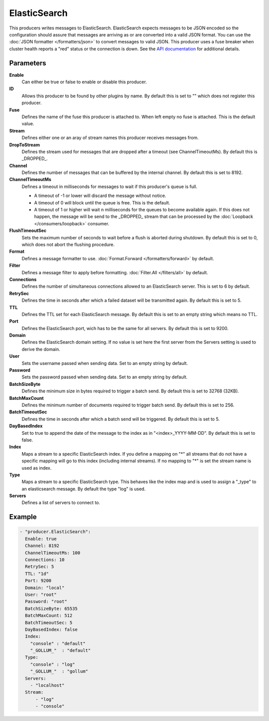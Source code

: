ElasticSearch
=============

This producers writes messages to ElasticSearch.
ElasticSearch expects messages to be JSON encoded so the configuration should assure that messages are arriving as or are converted into a valid JSON format.
You can use the :doc:`JSON formatter </formatters/json>` to convert messages to valid JSON.
This producer uses a fuse breaker when cluster health reports a "red" status or the connection is down.
See the `API documentation <http://gollum.readthedocs.org/en/latest/producers/elasticsearch.html>`_ for additional details.

Parameters
----------

**Enable**
  Can either be true or false to enable or disable this producer.
**ID**
  Allows this producer to be found by other plugins by name.
  By default this is set to "" which does not register this producer.
**Fuse**
  Defines the name of the fuse this producer is attached to.
  When left empty no fuse is attached. This is the default value.
**Stream**
  Defines either one or an aray of stream names this producer receives messages from.
**DropToStream**
  Defines the stream used for messages that are dropped after a timeout (see ChannelTimeoutMs).
  By default this is _DROPPED_.
**Channel**
  Defines the number of messages that can be buffered by the internal channel.
  By default this is set to 8192.
**ChannelTimeoutMs**
  Defines a timeout in milliseconds for messages to wait if this producer's queue is full.

  - A timeout of -1 or lower will discard the message without notice.
  - A timeout of 0 will block until the queue is free. This is the default.
  - A timeout of 1 or higher will wait n milliseconds for the queues to become available again.
    If this does not happen, the message will be send to the _DROPPED_ stream that can be processed by the :doc:`Loopback </consumers/loopback>` consumer.

**FlushTimeoutSec**
  Sets the maximum number of seconds to wait before a flush is aborted during shutdown.
  By default this is set to 0, which does not abort the flushing procedure.
**Format**
  Defines a message formatter to use. :doc:`Format.Forward </formatters/forward>` by default.
**Filter**
  Defines a message filter to apply before formatting. :doc:`Filter.All </filters/all>` by default.
**Connections**
  Defines the number of simultaneous connections allowed to an ElasticSearch server.
  This is set to 6 by default.
**RetrySec**
  Defines the time in seconds after which a failed dataset will be transmitted again.
  By default this is set to 5.
**TTL**
  Defines the TTL set for each ElasticSearch message.
  By default this is set to an empty string which means no TTL.
**Port**
  Defines the ElasticSearch port, wich has to be the same for all servers.
  By default this is set to 9200.
**Domain**
  Defines the ElasticSearch domain setting.
  If no value is set here the first server from the Servers setting is used to derive the domain.
**User**
  Sets the username passed when sending data. Set to an empty string by default.
**Password**
  Sets the password passed when sending data. Set to an empty string by default.
**BatchSizeByte**
  Defines the minimum size in bytes required to trigger a batch send.
  By default this is set to 32768 (32KB).
**BatchMaxCount**
  Defines the minimum number of documents required to trigger batch send.
  By default this is set to 256.
**BatchTimeoutSec**
  Defines the time in seconds after which a batch send will be triggered.
  By default this is set to 5.
**DayBasedIndex**
  Set to true to append the date of the message to the index as in "<index>_YYYY-MM-DD".
  By default this is set to false.
**Index**
  Maps a stream to a specific ElasticSearch index.
  If you define a mapping on "*" all streams that do not have a specific mapping will go to this index (including internal streams).
  If no mapping to "*" is set the stream name is used as index.
**Type**
  Maps a stream to a specific ElasticSearch type.
  This behaves like the index map and is used to assign a "_type" to an elasticsearch message.
  By default the type "log" is used.
**Servers**
  Defines a list of servers to connect to.

Example
-------

.. code-block:: yaml

  - "producer.ElasticSearch":
    Enable: true
    Channel: 8192
    ChannelTimeoutMs: 100
    Connections: 10
    RetrySec: 5
    TTL: "1d"
    Port: 9200
    Domain: "local"
    User: "root"
    Password: "root"
    BatchSizeByte: 65535
    BatchMaxCount: 512
    BatchTimeoutSec: 5
    DayBasedIndex: false
    Index:
      "console" : "default"
      "_GOLLUM_"  : "default"
    Type:
      "console" : "log"
      "_GOLLUM_"  : "gollum"
    Servers:
      - "localhost"
    Stream:
        - "log"
        - "console"
